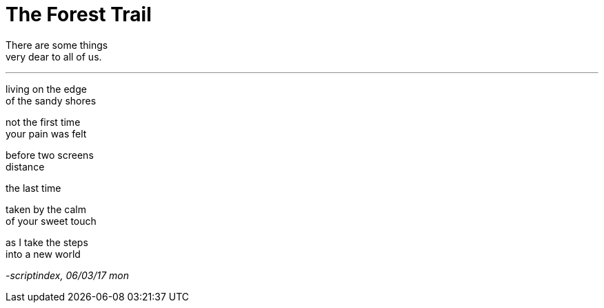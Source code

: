 = The Forest Trail
:hp-tags: poetry

There are some things +
very dear to all of us.

---

living on the edge +
of the sandy shores +

not the first time +
your pain was felt

before two screens +
distance


the last time +

taken by the calm +
of your sweet touch +

as I take the steps +
into a new world

_-scriptindex, 06/03/17 mon_